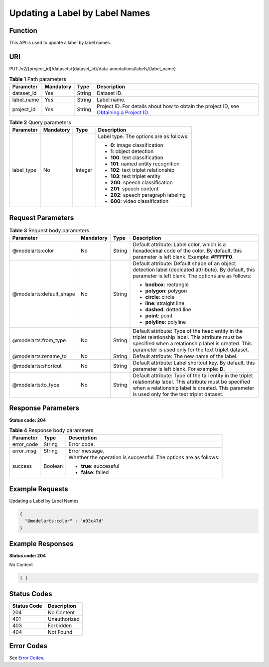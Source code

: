 Updating a Label by Label Names
===============================

Function
--------

This API is used to update a label by label names.

URI
---

PUT /v2/{project_id}/datasets/{dataset_id}/data-annotations/labels/{label_name}

.. table:: **Table 1** Path parameters

   +------------+-----------+--------+------------------------------------------------------------------------------------------------------------------------------------------------------------+
   | Parameter  | Mandatory | Type   | Description                                                                                                                                                |
   +============+===========+========+============================================================================================================================================================+
   | dataset_id | Yes       | String | Dataset ID.                                                                                                                                                |
   +------------+-----------+--------+------------------------------------------------------------------------------------------------------------------------------------------------------------+
   | label_name | Yes       | String | Label name.                                                                                                                                                |
   +------------+-----------+--------+------------------------------------------------------------------------------------------------------------------------------------------------------------+
   | project_id | Yes       | String | Project ID. For details about how to obtain the project ID, see `Obtaining a Project ID <../../common_parameters/obtaining_a_project_id_and_name.html>`__. |
   +------------+-----------+--------+------------------------------------------------------------------------------------------------------------------------------------------------------------+

.. table:: **Table 2** Query parameters

   +-----------------+-----------------+-----------------+-----------------------------------------+
   | Parameter       | Mandatory       | Type            | Description                             |
   +=================+=================+=================+=========================================+
   | label_type      | No              | Integer         | Label type. The options are as follows: |
   |                 |                 |                 |                                         |
   |                 |                 |                 | -  **0**: image classification          |
   |                 |                 |                 |                                         |
   |                 |                 |                 | -  **1**: object detection              |
   |                 |                 |                 |                                         |
   |                 |                 |                 | -  **100**: text classification         |
   |                 |                 |                 |                                         |
   |                 |                 |                 | -  **101**: named entity recognition    |
   |                 |                 |                 |                                         |
   |                 |                 |                 | -  **102**: text triplet relationship   |
   |                 |                 |                 |                                         |
   |                 |                 |                 | -  **103**: text triplet entity         |
   |                 |                 |                 |                                         |
   |                 |                 |                 | -  **200**: speech classification       |
   |                 |                 |                 |                                         |
   |                 |                 |                 | -  **201**: speech content              |
   |                 |                 |                 |                                         |
   |                 |                 |                 | -  **202**: speech paragraph labeling   |
   |                 |                 |                 |                                         |
   |                 |                 |                 | -  **600**: video classification        |
   +-----------------+-----------------+-----------------+-----------------------------------------+

Request Parameters
------------------



.. _UpdateLabelrequestUpdateLabelReq:

.. table:: **Table 3** Request body parameters

   +--------------------------+-----------------+-----------------+----------------------------------------------------------------------------------------------------------------------------------------------------------------------------------------------------------------+
   | Parameter                | Mandatory       | Type            | Description                                                                                                                                                                                                    |
   +==========================+=================+=================+================================================================================================================================================================================================================+
   | @modelarts:color         | No              | String          | Default attribute: Label color, which is a hexadecimal code of the color. By default, this parameter is left blank. Example: **#FFFFF0**.                                                                      |
   +--------------------------+-----------------+-----------------+----------------------------------------------------------------------------------------------------------------------------------------------------------------------------------------------------------------+
   | @modelarts:default_shape | No              | String          | Default attribute: Default shape of an object detection label (dedicated attribute). By default, this parameter is left blank. The options are as follows:                                                     |
   |                          |                 |                 |                                                                                                                                                                                                                |
   |                          |                 |                 | -  **bndbox**: rectangle                                                                                                                                                                                       |
   |                          |                 |                 |                                                                                                                                                                                                                |
   |                          |                 |                 | -  **polygon**: polygon                                                                                                                                                                                        |
   |                          |                 |                 |                                                                                                                                                                                                                |
   |                          |                 |                 | -  **circle**: circle                                                                                                                                                                                          |
   |                          |                 |                 |                                                                                                                                                                                                                |
   |                          |                 |                 | -  **line**: straight line                                                                                                                                                                                     |
   |                          |                 |                 |                                                                                                                                                                                                                |
   |                          |                 |                 | -  **dashed**: dotted line                                                                                                                                                                                     |
   |                          |                 |                 |                                                                                                                                                                                                                |
   |                          |                 |                 | -  **point**: point                                                                                                                                                                                            |
   |                          |                 |                 |                                                                                                                                                                                                                |
   |                          |                 |                 | -  **polyline**: polyline                                                                                                                                                                                      |
   +--------------------------+-----------------+-----------------+----------------------------------------------------------------------------------------------------------------------------------------------------------------------------------------------------------------+
   | @modelarts:from_type     | No              | String          | Default attribute: Type of the head entity in the triplet relationship label. This attribute must be specified when a relationship label is created. This parameter is used only for the text triplet dataset. |
   +--------------------------+-----------------+-----------------+----------------------------------------------------------------------------------------------------------------------------------------------------------------------------------------------------------------+
   | @modelarts:rename_to     | No              | String          | Default attribute: The new name of the label.                                                                                                                                                                  |
   +--------------------------+-----------------+-----------------+----------------------------------------------------------------------------------------------------------------------------------------------------------------------------------------------------------------+
   | @modelarts:shortcut      | No              | String          | Default attribute: Label shortcut key. By default, this parameter is left blank. For example: **D**.                                                                                                           |
   +--------------------------+-----------------+-----------------+----------------------------------------------------------------------------------------------------------------------------------------------------------------------------------------------------------------+
   | @modelarts:to_type       | No              | String          | Default attribute: Type of the tail entity in the triplet relationship label. This attribute must be specified when a relationship label is created. This parameter is used only for the text triplet dataset. |
   +--------------------------+-----------------+-----------------+----------------------------------------------------------------------------------------------------------------------------------------------------------------------------------------------------------------+

Response Parameters
-------------------

**Status code: 204**



.. _UpdateLabelresponseUpdateLabelResp:

.. table:: **Table 4** Response body parameters

   +-----------------------+-----------------------+------------------------------------------------------------------+
   | Parameter             | Type                  | Description                                                      |
   +=======================+=======================+==================================================================+
   | error_code            | String                | Error code.                                                      |
   +-----------------------+-----------------------+------------------------------------------------------------------+
   | error_msg             | String                | Error message.                                                   |
   +-----------------------+-----------------------+------------------------------------------------------------------+
   | success               | Boolean               | Whether the operation is successful. The options are as follows: |
   |                       |                       |                                                                  |
   |                       |                       | -  **true**: successful                                          |
   |                       |                       |                                                                  |
   |                       |                       | -  **false**: failed                                             |
   +-----------------------+-----------------------+------------------------------------------------------------------+

Example Requests
----------------

Updating a Label by Label Names

.. code-block::

   {
     "@modelarts:color" : "#93c47d"
   }

Example Responses
-----------------

**Status code: 204**

No Content

.. code-block::

   { }

Status Codes
------------



.. _UpdateLabelstatuscode:

=========== ============
Status Code Description
=========== ============
204         No Content
401         Unauthorized
403         Forbidden
404         Not Found
=========== ============

Error Codes
-----------

See `Error Codes <../../common_parameters/error_codes.html>`__.


